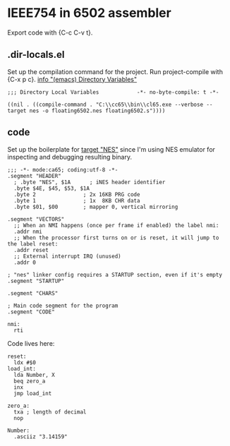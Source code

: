 # -*- org-src-preserve-indentation: t -*-
#+PROPERTY: header-args+  :noweb tangle
#+PROPERTY: header-args+  :exports code
#+auto_tangle: t
* IEEE754 in 6502 assembler
Export code with {C-c C-v t}.

** .dir-locals.el
Set up the compilation command for the project.
Run project-compile with {C-x p c}.
[[info:emacs#Directory Variables][info "(emacs) Directory Variables"]]
#+begin_src elisp :tangle .dir-locals.el
;;; Directory Local Variables            -*- no-byte-compile: t -*-

((nil . ((compile-command . "C:\\cc65\\bin\\cl65.exe --verbose --target nes -o floating6502.nes floating6502.s"))))
#+end_src

** code
Set up the boilerplate for [[file:c:/cc65/cfg/nes.cfg][target "NES"]] since I'm using NES emulator
for inspecting and debugging resulting binary.
#+begin_src ca65 :tangle floating6502.s
;;; -*- mode:ca65; coding:utf-8 -*-
.segment "HEADER"
  ; .byte "NES", $1A      ; iNES header identifier
  .byte $4E, $45, $53, $1A
  .byte 2               ; 2x 16KB PRG code
  .byte 1               ; 1x  8KB CHR data
  .byte $01, $00        ; mapper 0, vertical mirroring

.segment "VECTORS"
  ;; When an NMI happens (once per frame if enabled) the label nmi:
  .addr nmi
  ;; When the processor first turns on or is reset, it will jump to the label reset:
  .addr reset
  ;; External interrupt IRQ (unused)
  .addr 0

; "nes" linker config requires a STARTUP section, even if it's empty
.segment "STARTUP"

.segment "CHARS"

; Main code segment for the program
.segment "CODE"

nmi:
  rti
#+end_src

Code lives here:
#+begin_src ca65 :tangle floating6502.s
reset:
  ldx #$0
load_int:
  lda Number, X
  beq zero_a
  inx
  jmp load_int

zero_a:
  txa ; length of decimal
  nop

Number:
  .asciiz "3.14159"

#+end_src

